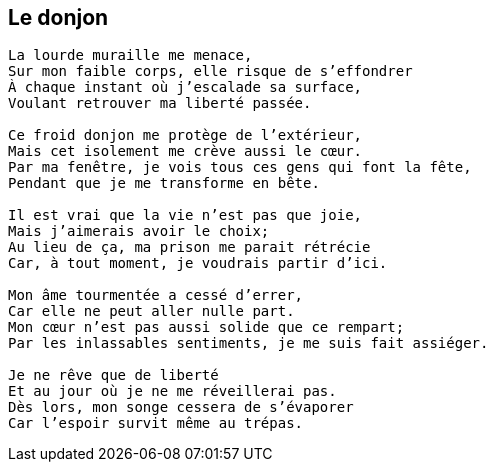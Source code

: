 == Le donjon

[verse]
____
La lourde muraille me menace,
Sur mon faible corps, elle risque de s'effondrer
À chaque instant où j'escalade sa surface,
Voulant retrouver ma liberté passée.

Ce froid donjon me protège de l'extérieur,
Mais cet isolement me crève aussi le cœur.
Par ma fenêtre, je vois tous ces gens qui font la fête,
Pendant que je me transforme en bête.

Il est vrai que la vie n'est pas que joie,
Mais j'aimerais avoir le choix;
Au lieu de ça, ma prison me parait rétrécie
Car, à tout moment, je voudrais partir d'ici.

Mon âme tourmentée a cessé d'errer,
Car elle ne peut aller nulle part.
Mon cœur n'est pas aussi solide que ce rempart;
Par les inlassables sentiments, je me suis fait assiéger.

Je ne rêve que de liberté
Et au jour où je ne me réveillerai pas.
Dès lors, mon songe cessera de s'évaporer
Car l'espoir survit même au trépas.
____
